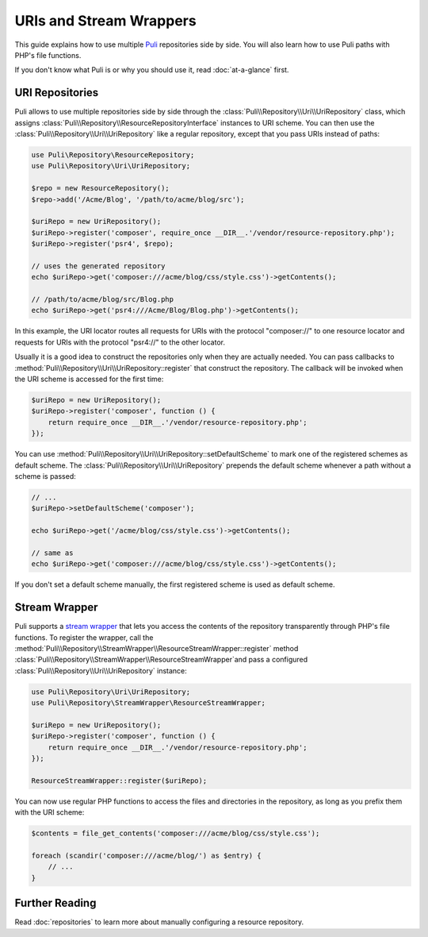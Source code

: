 URIs and Stream Wrappers
========================

This guide explains how to use multiple Puli_ repositories side by side. You
will also learn how to use Puli paths with PHP's file functions.

If you don't know what Puli is or why you should use it, read :doc:`at-a-glance`
first.

URI Repositories
----------------

Puli allows to use multiple repositories side by side through the
:class:`Puli\\Repository\\Uri\\UriRepository` class, which assigns
:class:`Puli\\Repository\\ResourceRepositoryInterface` instances to URI scheme.
You can then use the :class:`Puli\\Repository\\Uri\\UriRepository` like a
regular repository, except that you pass URIs instead of paths:

.. code-block:: php

    use Puli\Repository\ResourceRepository;
    use Puli\Repository\Uri\UriRepository;

    $repo = new ResourceRepository();
    $repo->add('/Acme/Blog', '/path/to/acme/blog/src');

    $uriRepo = new UriRepository();
    $uriRepo->register('composer', require_once __DIR__.'/vendor/resource-repository.php');
    $uriRepo->register('psr4', $repo);

    // uses the generated repository
    echo $uriRepo->get('composer:///acme/blog/css/style.css')->getContents();

    // /path/to/acme/blog/src/Blog.php
    echo $uriRepo->get('psr4:///Acme/Blog/Blog.php')->getContents();

In this example, the URI locator routes all requests for URIs with the
protocol "composer://" to one resource locator and requests for URIs with the
protocol "psr4://" to the other locator.

Usually it is a good idea to construct the repositories only when they are
actually needed. You can pass callbacks to
:method:`Puli\\Repository\\Uri\\UriRepository::register` that construct the repository.
The callback will be invoked when the URI scheme is accessed for the first
time:

.. code-block:: php

    $uriRepo = new UriRepository();
    $uriRepo->register('composer', function () {
        return require_once __DIR__.'/vendor/resource-repository.php';
    });

You can use :method:`Puli\\Repository\\Uri\\UriRepository::setDefaultScheme` to mark one
of the registered schemes as default scheme. The
:class:`Puli\\Repository\\Uri\\UriRepository` prepends the default scheme whenever a path
without a scheme is passed:

.. code-block:: php

    // ...
    $uriRepo->setDefaultScheme('composer');

    echo $uriRepo->get('/acme/blog/css/style.css')->getContents();

    // same as
    echo $uriRepo->get('composer:///acme/blog/css/style.css')->getContents();

If you don't set a default scheme manually, the first registered scheme is used
as default scheme.

Stream Wrapper
--------------

Puli supports a `stream wrapper`_ that lets you access the contents of the
repository transparently through PHP's file functions. To register the wrapper,
call the :method:`Puli\\Repository\\StreamWrapper\\ResourceStreamWrapper::register` method
:class:`Puli\\Repository\\StreamWrapper\\ResourceStreamWrapper`and pass a configured
:class:`Puli\\Repository\\Uri\\UriRepository` instance:

.. code-block:: php

    use Puli\Repository\Uri\UriRepository;
    use Puli\Repository\StreamWrapper\ResourceStreamWrapper;

    $uriRepo = new UriRepository();
    $uriRepo->register('composer', function () {
        return require_once __DIR__.'/vendor/resource-repository.php';
    });

    ResourceStreamWrapper::register($uriRepo);

You can now use regular PHP functions to access the files and directories in
the repository, as long as you prefix them with the URI scheme:

.. code-block:: php

    $contents = file_get_contents('composer:///acme/blog/css/style.css');

    foreach (scandir('composer:///acme/blog/') as $entry) {
        // ...
    }

Further Reading
---------------

Read :doc:`repositories` to learn more about manually configuring a resource
repository.

.. _Puli: https://github.com/puli/puli
.. _stream wrapper: http://php.net/manual/en/intro.stream.php
